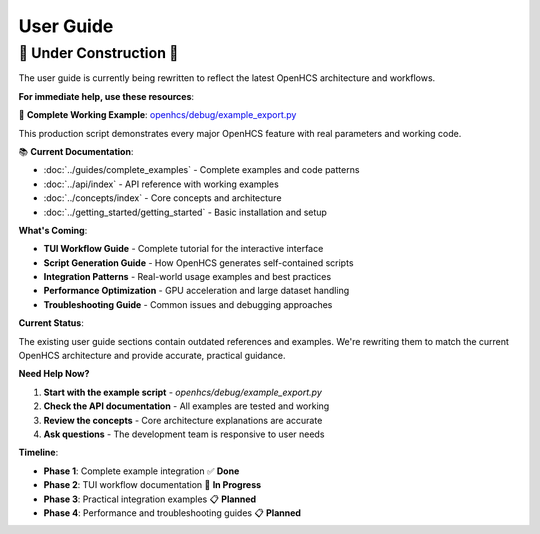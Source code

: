 User Guide
==========

🚧 **Under Construction** 🚧
----------------------------

The user guide is currently being rewritten to reflect the latest OpenHCS architecture and workflows.

**For immediate help, use these resources**:

📁 **Complete Working Example**: `openhcs/debug/example_export.py <https://github.com/trissim/toolong/blob/openhcs/openhcs/debug/example_export.py>`_

This production script demonstrates every major OpenHCS feature with real parameters and working code.

📚 **Current Documentation**:

- :doc:`../guides/complete_examples` - Complete examples and code patterns
- :doc:`../api/index` - API reference with working examples  
- :doc:`../concepts/index` - Core concepts and architecture
- :doc:`../getting_started/getting_started` - Basic installation and setup

**What's Coming**:

- **TUI Workflow Guide** - Complete tutorial for the interactive interface
- **Script Generation Guide** - How OpenHCS generates self-contained scripts
- **Integration Patterns** - Real-world usage examples and best practices
- **Performance Optimization** - GPU acceleration and large dataset handling
- **Troubleshooting Guide** - Common issues and debugging approaches

**Current Status**:

The existing user guide sections contain outdated references and examples. We're rewriting them to match the current OpenHCS architecture and provide accurate, practical guidance.

**Need Help Now?**

1. **Start with the example script** - `openhcs/debug/example_export.py`
2. **Check the API documentation** - All examples are tested and working
3. **Review the concepts** - Core architecture explanations are accurate
4. **Ask questions** - The development team is responsive to user needs

**Timeline**:

- **Phase 1**: Complete example integration ✅ **Done**
- **Phase 2**: TUI workflow documentation 🚧 **In Progress**  
- **Phase 3**: Practical integration examples 📋 **Planned**
- **Phase 4**: Performance and troubleshooting guides 📋 **Planned**
